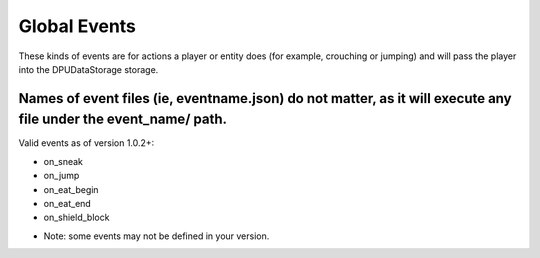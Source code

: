 Global Events
======
These kinds of events are for actions a player or entity does (for example, crouching or jumping) and will pass the player into the DPUDataStorage storage.


Names of event files (ie, eventname.json) do not matter, as it will execute any file under the event_name/ path.
----

Valid events as of version 1.0.2+:

- on_sneak

- on_jump

- on_eat_begin

- on_eat_end

- on_shield_block


* Note: some events may not be defined in your version. 
